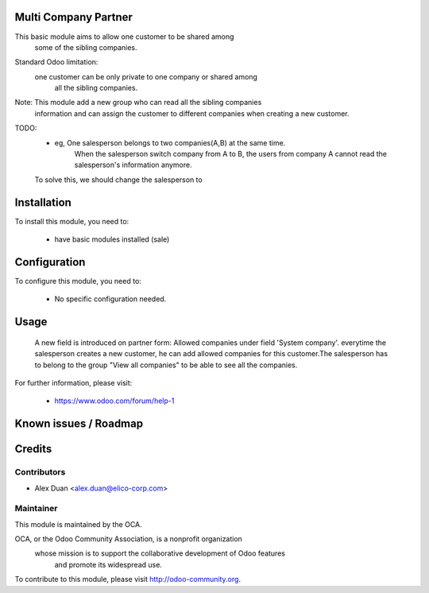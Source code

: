 .. image:: https://img.shields.io/badge/licence-AGPL--3-blue.svg
    :alt: License

Multi Company Partner
=====================

This basic module aims to allow one customer to be shared among
    some of the sibling companies.

Standard Odoo limitation:
    one customer can be only private to one company or shared among
        all the sibling companies.

Note: This module add a new group who can read all the sibling companies
    information and can assign the customer to different companies
    when creating a new customer.
TODO:
    * eg, One salesperson belongs to two companies(A,B) at the same time.
        When the salesperson switch company from A to B, the users from
        company A cannot read the salesperson's information anymore.
    To solve this, we should change the salesperson to 

Installation
============

To install this module, you need to:

 * have basic modules installed (sale)

Configuration
=============

To configure this module, you need to:

 * No specific configuration needed.

Usage
=====
 A new field is introduced on partner form: Allowed companies under field 'System company'.
 everytime the salesperson creates a new customer,
 he can add allowed companies for this customer.The salesperson has to belong
 to the group "View all companies" to be able to see all the companies.

For further information, please visit:

 * https://www.odoo.com/forum/help-1

Known issues / Roadmap
======================


Credits
=======


Contributors
------------

* Alex Duan <alex.duan@elico-corp.com>

Maintainer
----------

.. image:: http://odoo-community.org/logo.png
   :alt: Odoo Community Association
   :target: http://odoo-community.org

This module is maintained by the OCA.

OCA, or the Odoo Community Association, is a nonprofit organization
    whose mission is to support the collaborative development of Odoo features
        and promote its widespread use.

To contribute to this module, please visit http://odoo-community.org.